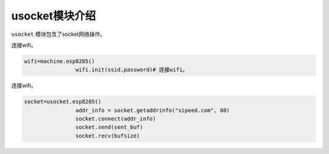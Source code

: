 usocket模块介绍
===================================

``usocket`` 模块包含了socket网络操作。

连接wifi。

.. code-block:: code

                wifi=machine.esp8285()
				wifi.init(ssid,password)# 连接wifi。
				
连接wifi。

.. code-block:: code

                socket=usocket.esp8285()
				addr_info = socket.getaddrinfo("sipeed.com", 80)
				socket.connect(addr_info)
				socket.send(sent_buf)
				socket.recv(bufsize)

